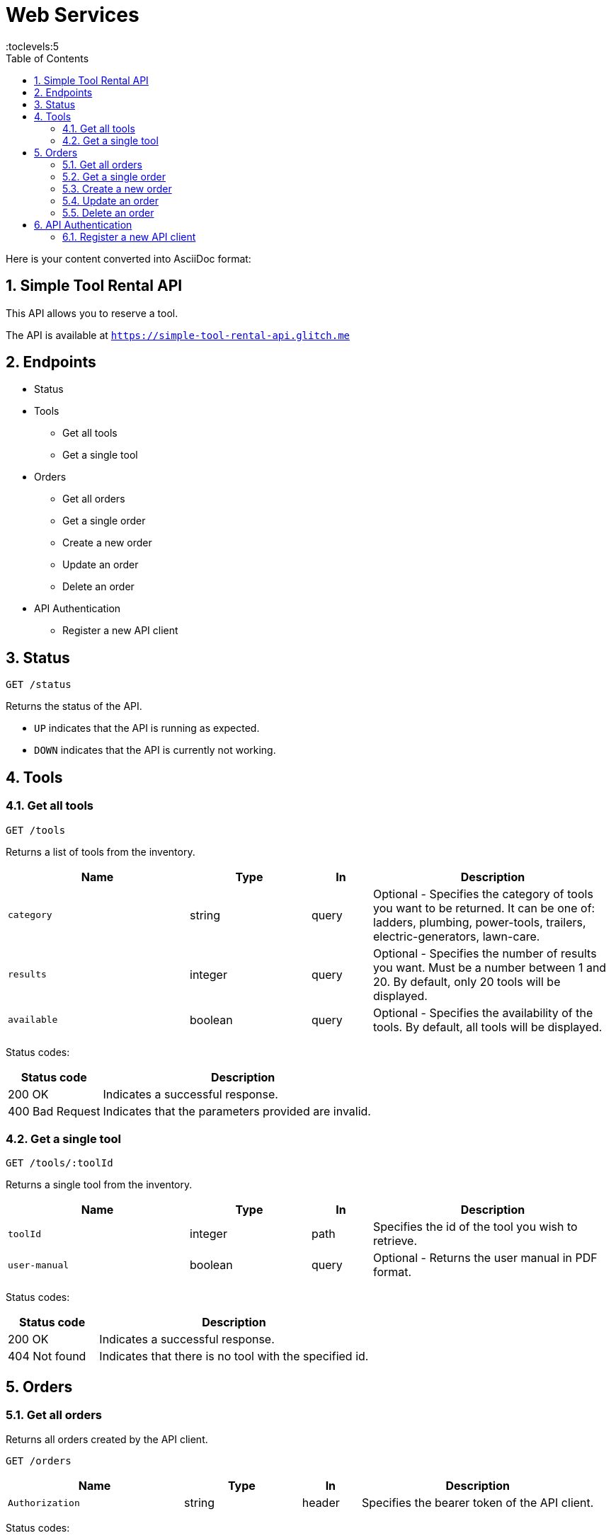 = Web Services
:toc: right
:toclevels:5
:sectnums:

Here is your content converted into AsciiDoc format:


== Simple Tool Rental API

This API allows you to reserve a tool.

The API is available at `https://simple-tool-rental-api.glitch.me`

== Endpoints

* Status
* Tools
** Get all tools
** Get a single tool
* Orders
** Get all orders
** Get a single order
** Create a new order
** Update an order
** Delete an order
* API Authentication
** Register a new API client

== Status

`GET /status`

Returns the status of the API.

* `UP` indicates that the API is running as expected.
* `DOWN` indicates that the API is currently not working.

== Tools

=== Get all tools

`GET /tools`

Returns a list of tools from the inventory.

[cols="3,2,1,4", options="header"]
|===
| Name       | Type    | In    | Description
| `category` | string  | query | Optional - Specifies the category of tools you want to be returned. It can be one of: ladders, plumbing, power-tools, trailers, electric-generators, lawn-care.
| `results`  | integer | query | Optional - Specifies the number of results you want. Must be a number between 1 and 20. By default, only 20 tools will be displayed.
| `available`| boolean | query | Optional - Specifies the availability of the tools. By default, all tools will be displayed.
|===

Status codes:

[cols="1,3", options="header"]
|===
| Status code     | Description
| 200 OK          | Indicates a successful response.
| 400 Bad Request | Indicates that the parameters provided are invalid.
|===

=== Get a single tool

`GET /tools/:toolId`

Returns a single tool from the inventory.

[cols="3,2,1,4", options="header"]
|===
| Name          | Type    | In   | Description
| `toolId`      | integer | path | Specifies the id of the tool you wish to retrieve.
| `user-manual` | boolean | query| Optional - Returns the user manual in PDF format.
|===

Status codes:

[cols="1,3", options="header"]
|===
| Status code     | Description
| 200 OK          | Indicates a successful response.
| 404 Not found   | Indicates that there is no tool with the specified id.
|===

== Orders

=== Get all orders

Returns all orders created by the API client.

`GET /orders`

[cols="3,2,1,4", options="header"]
|===
| Name            | Type    | In     | Description
| `Authorization` | string  | header | Specifies the bearer token of the API client.
|===

Status codes:

[cols="1,3", options="header"]
|===
| Status code      | Description
| 200 OK           | Indicates a successful response.
| 401 Unauthorized | Indicates that the request has not been authenticated. Check the response body for additional details.
|===

=== Get a single order

Returns a single order.

`GET /orders/:orderId`

[cols="3,2,1,4", options="header"]
|===
| Name            | Type    | In     | Description
| `orderId`       | string  | path   | Specifies the order id.
| `invoice`       | boolean | query  | Optional - Shows the PDF invoice.
| `Authorization` | string  | header | Specifies the bearer token of the API client.
|===

Status codes:

[cols="1,3", options="header"]
|===
| Status code      | Description
| 200 OK           | Indicates a successful response.
| 401 Unauthorized | Indicates that the request has not been authenticated. Check the response body for additional details.
| 404 Not found    | Indicates that there is no order with the specified id associated with the API client.
|===

=== Create a new order

`POST /orders`

[cols="3,2,1,4", options="header"]
|===
| Name            | Type    | In     | Description
| `Authorization` | string  | header | Specifies the bearer token of the API client.
| `toolId`        | integer | body   | Specifies the tool id.
| `customerName`  | string  | body   | Specifies the name of the customer.
| `comment`       | string  | body   | Optional - Specifies a comment.
|===

Status codes:

[cols="1,3", options="header"]
|===
| Status code      | Description
| 201 Created      | Indicates that the order has been created successfully.
| 400 Bad Request  | Indicates that the parameters provided are invalid.
| 401 Unauthorized | Indicates that the request has not been authenticated. Check the response body for additional details.
|===

Example request body:

```
{
"toolId": 1643,
"customerName": "John Doe"
}
```

=== Update an order

`PATCH /orders/:orderId`

[cols="3,2,1,4", options="header"]
|===
| Name            | Type    | In     | Description
| `orderId`       | string  | path   | Specifies the order id.
| `customerName`  | string  | body   | Optional - Specifies the name of the customer.
| `comment`       | string  | body   | Optional - Specifies a comment.
| `Authorization` | string  | header | Specifies the bearer token of the API client.
|===

Status codes:

[cols="1,3", options="header"]
|===
| Status code      | Description
| 204 No Content   | Indicates that the order has been updated successfully.
| 400 Bad Request  | Indicates that the parameters provided are invalid.
| 401 Unauthorized | Indicates that the request has not been authenticated. Check the response body for additional details.
| 404 Not found    | Indicates that there is no order with the specified id associated with the API client.
|===

Example request body:

```
{
"customerName": "Joe Doe"
}
```

=== Delete an order

`DELETE /orders/:orderId`

[cols="3,2,1,4", options="header"]
|===
| Name            | Type    | In     | Description
| `orderId`       | string  | path   | Specifies the order id.
| `Authorization` | string  | header | Specifies the bearer token of the API client.
|===

Status codes:

[cols="1,3", options="header"]
|===
| Status code      | Description
| 204 No Content   | Indicates that the order has been deleted successfully.
| 400 Bad Request  | Indicates that the parameters provided are invalid.
| 401 Unauthorized | Indicates that the request has not been authenticated. Check the response body for additional details.
| 404 Not found    | Indicates that there is no order with the specified id associated with the API client.
|===

== API Authentication

Some endpoints may require authentication. To submit or view an order, you need to register your API client and obtain an access token.

The endpoints that require authentication expect a bearer token sent in the `Authorization` header.

Example:

`Authorization: Bearer YOUR TOKEN`

=== Register a new API client

`POST /api-clients`

The request body needs to be in JSON format.

[cols="3,2,1,4", options="header"]
|===
| Name         | Type   | In   | Description
| `clientName` | string | body | Specifies the name of the API client.
| `clientEmail`| string | body | Specifies the email address of the API client.
|===

Note: You don't need to provide a real email address.

Status codes:

[cols="1,3", options="header"]
|===
| Status code     | Description
| 201 Created     | Indicates that the client has been registered successfully.
| 400 Bad Request | Indicates that the parameters provided are invalid.
| 409 Conflict    | Indicates that an API client has already been registered with this email address.
|===

Example request body:

```
{
"clientName": "Postman",
"clientEmail": "valentin@example.com"
}
```

The response body will contain the access token.


